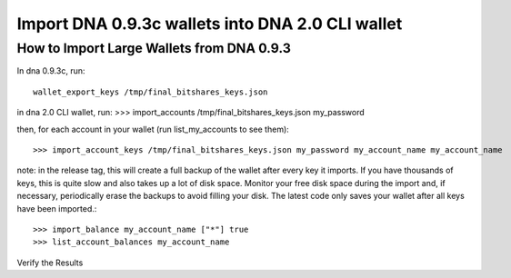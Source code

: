 Import DNA 0.9.3c wallets into DNA 2.0 CLI wallet
==============================================================

How to Import Large Wallets from DNA 0.9.3
-----------------------------------------------------

In dna 0.9.3c, run::

    wallet_export_keys /tmp/final_bitshares_keys.json

in dna 2.0 CLI wallet, run: >>> import_accounts /tmp/final_bitshares_keys.json my_password

then, for each account in your wallet (run list_my_accounts to see them)::

    >>> import_account_keys /tmp/final_bitshares_keys.json my_password my_account_name my_account_name

note: in the release tag, this will create a full backup of the wallet after every key it imports. If you have thousands of keys, this is quite slow and also takes up a lot of disk space. Monitor your free disk space during the import and, if necessary, periodically erase the backups to avoid filling your disk. The latest code only saves your wallet after all keys have been imported.::

      >>> import_balance my_account_name ["*"] true
      >>> list_account_balances my_account_name

Verify the Results
